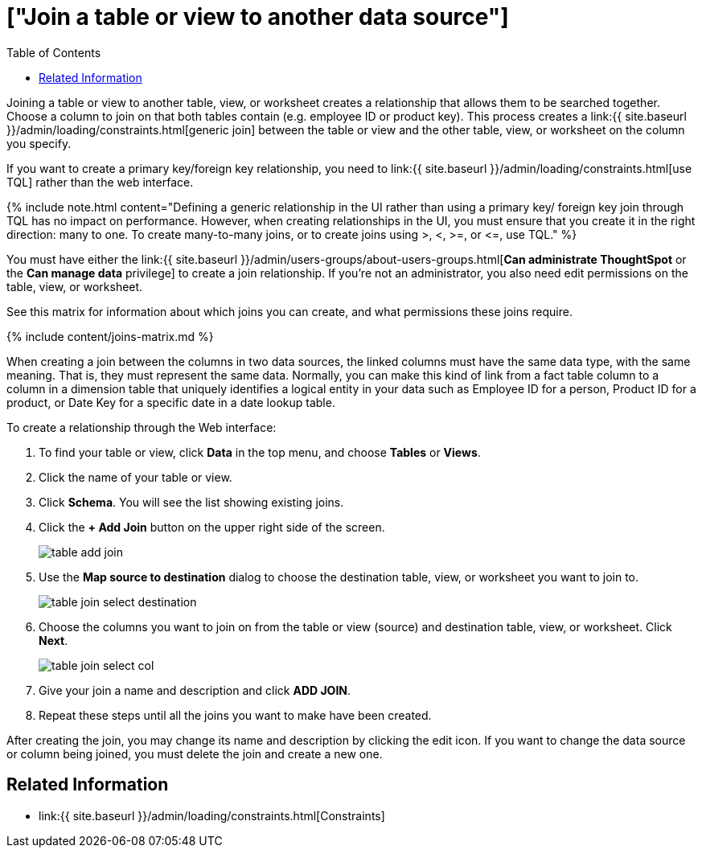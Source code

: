 = ["Join a table or view to another data source"]
:last_updated: 7/13/2020
:permalink: /:collection/:path.html
:sidebar: mydoc_sidebar
:summary: Learn how to define joins between a table or view and another table, view, or worksheet
:toc: false

Joining a table or view to another table, view, or worksheet creates a relationship that allows them to be searched together.
Choose a column to join on that both tables contain (e.g.
employee ID or product key).
This process creates a link:{{ site.baseurl }}/admin/loading/constraints.html[generic join] between the table or view and the other table, view, or worksheet on the column you specify.

If you want to create a primary key/foreign key relationship, you need to link:{{ site.baseurl }}/admin/loading/constraints.html[use TQL] rather than the web interface.

{% include note.html content="Defining a generic relationship in the UI rather than using a primary key/ foreign key join through TQL has no impact on performance.
However, when creating relationships in the UI, you must ensure that you create it in the right direction: many to one.
To create many-to-many joins, or to create joins using >, <, >=, or \<=, use TQL." %}

You must have either the link:{{ site.baseurl }}/admin/users-groups/about-users-groups.html[*Can administrate ThoughtSpot* or the *Can manage data* privilege] to create a join relationship.
If you're not an administrator, you also need edit permissions on the table, view, or worksheet.

See this matrix for information about which joins you can create, and what permissions these joins require.

{% include content/joins-matrix.md %}

When creating a join between the columns in two data sources, the linked columns must have the same data type, with the same meaning.
That is, they must represent the same data.
Normally, you can make this kind of link from a fact table column to a column in a dimension table that uniquely identifies a logical entity in your data such as Employee ID for a person, Product ID for a product, or Date Key for a specific date in a date lookup table.

To create a relationship through the Web interface:

. To find your table or view, click *Data* in the top menu, and choose *Tables* or *Views*.
. Click the name of your table or view.
. Click *Schema*.
You will see the list showing existing joins.
. Click the *+ Add Join* button on the upper right side of the screen.
+
image::{{ site.baseurl }}/images/table-add-join.png[]

. Use the *Map source to destination* dialog to choose the destination table, view, or worksheet you want to join to.
+
image::{{ site.baseurl }}/images/table-join-select-destination.png[]

. Choose the columns you want to join on from the table or view (source) and destination table, view, or worksheet.
Click *Next*.
+
image::{{ site.baseurl }}/images/table-join-select-col.png[]

. Give your join a name and description and click *ADD JOIN*.
. Repeat these steps until all the joins you want to make have been created.

After creating the join, you may change its name and description by clicking the edit icon.
If you want to change the data source or column being joined, you must delete the join and create a new one.

== Related Information

* link:{{ site.baseurl }}/admin/loading/constraints.html[Constraints]
